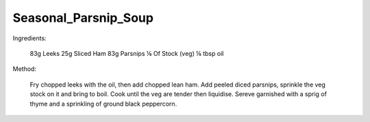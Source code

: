 ---------------------
Seasonal_Parsnip_Soup
---------------------

Ingredients:
  
  83g Leeks
  25g Sliced Ham
  83g Parsnips
  ⅙ Of Stock (veg)
  ⅙ tbsp oil
Method:

  Fry chopped leeks with the oil, then add chopped lean ham.
  Add peeled diced parsnips, sprinkle the veg stock on it and bring to boil.
  Cook until the veg are tender then liquidise.
  Sereve garnished with a sprig of thyme and a sprinkling of ground black peppercorn.

  
